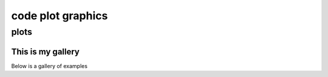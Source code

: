 ##################
code plot graphics
##################
*****
plots
*****
This is my gallery
==================

Below is a gallery of examples

